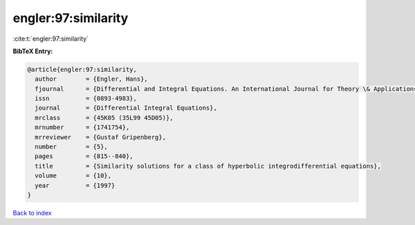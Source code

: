engler:97:similarity
====================

:cite:t:`engler:97:similarity`

**BibTeX Entry:**

.. code-block:: bibtex

   @article{engler:97:similarity,
     author        = {Engler, Hans},
     fjournal      = {Differential and Integral Equations. An International Journal for Theory \& Applications},
     issn          = {0893-4983},
     journal       = {Differential Integral Equations},
     mrclass       = {45K05 (35L99 45D05)},
     mrnumber      = {1741754},
     mrreviewer    = {Gustaf Gripenberg},
     number        = {5},
     pages         = {815--840},
     title         = {Similarity solutions for a class of hyperbolic integrodifferential equations},
     volume        = {10},
     year          = {1997}
   }

`Back to index <../By-Cite-Keys.html>`_
